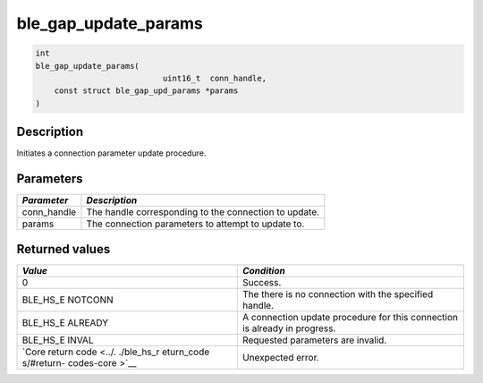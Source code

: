 ble\_gap\_update\_params
------------------------

.. code:: c

    int
    ble_gap_update_params(
                               uint16_t  conn_handle,
        const struct ble_gap_upd_params *params
    )

Description
~~~~~~~~~~~

Initiates a connection parameter update procedure.

Parameters
~~~~~~~~~~

+----------------+---------------------------------------------------------+
| *Parameter*    | *Description*                                           |
+================+=========================================================+
| conn\_handle   | The handle corresponding to the connection to update.   |
+----------------+---------------------------------------------------------+
| params         | The connection parameters to attempt to update to.      |
+----------------+---------------------------------------------------------+

Returned values
~~~~~~~~~~~~~~~

+------------+----------------+
| *Value*    | *Condition*    |
+============+================+
| 0          | Success.       |
+------------+----------------+
| BLE\_HS\_E | The there is   |
| NOTCONN    | no connection  |
|            | with the       |
|            | specified      |
|            | handle.        |
+------------+----------------+
| BLE\_HS\_E | A connection   |
| ALREADY    | update         |
|            | procedure for  |
|            | this           |
|            | connection is  |
|            | already in     |
|            | progress.      |
+------------+----------------+
| BLE\_HS\_E | Requested      |
| INVAL      | parameters are |
|            | invalid.       |
+------------+----------------+
| `Core      | Unexpected     |
| return     | error.         |
| code <../. |                |
| ./ble_hs_r |                |
| eturn_code |                |
| s/#return- |                |
| codes-core |                |
| >`__       |                |
+------------+----------------+
